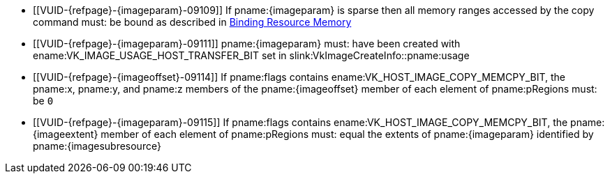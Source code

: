 // Copyright 2022-2025 The Khronos Group Inc.
//
// SPDX-License-Identifier: CC-BY-4.0

// Common Valid Usage
// Common to vk*Copy*ToImage* commands
// This relies on an additional attribute {imageparam} set by the command
// which includes this file, specifying the name of the source or
// destination image.
// Additionally, it relies on the {imagesubresource} attribute to specify the
// field in pRegions corresponding to {imageparam}
// Finally, it relies on the {imageoffset} and {imageextents} attributes to
// specify the fields in pRegions corresponding to the offset and extent of the
// copy.

  * [[VUID-{refpage}-{imageparam}-09109]]
    If pname:{imageparam} is sparse then all memory ranges accessed by the
    copy command must: be bound as described in
    <<sparsememory-resource-binding, Binding Resource Memory>>
  * [[VUID-{refpage}-{imageparam}-09111]]
ifdef::VK_GRAPHICS_VERSION_1_2,VK_EXT_separate_stencil_usage[]
    If the stencil aspect of pname:{imageparam} is accessed, and
    pname:{imageparam} was not created with
    <<VkImageStencilUsageCreateInfo,separate stencil usage>>,
endif::VK_GRAPHICS_VERSION_1_2,VK_EXT_separate_stencil_usage[]
    pname:{imageparam} must: have been created with
    ename:VK_IMAGE_USAGE_HOST_TRANSFER_BIT set in
    slink:VkImageCreateInfo::pname:usage
ifdef::VK_GRAPHICS_VERSION_1_2,VK_EXT_separate_stencil_usage[]
  * [[VUID-{refpage}-{imageparam}-09112]]
    If the stencil aspect of pname:{imageparam} is accessed, and
    pname:{imageparam} was created with
    <<VkImageStencilUsageCreateInfo,separate stencil usage>>,
    pname:{imageparam} must: have been created with
    ename:VK_IMAGE_USAGE_HOST_TRANSFER_BIT set in
    slink:VkImageStencilUsageCreateInfo::pname:stencilUsage
  * [[VUID-{refpage}-{imageparam}-09113]]
    If non-stencil aspects of pname:{imageparam} are accessed,
    pname:{imageparam} must: have been created with
    ename:VK_IMAGE_USAGE_HOST_TRANSFER_BIT set in
    slink:VkImageCreateInfo::pname:usage
endif::VK_GRAPHICS_VERSION_1_2,VK_EXT_separate_stencil_usage[]
  * [[VUID-{refpage}-{imageoffset}-09114]]
    If pname:flags contains ename:VK_HOST_IMAGE_COPY_MEMCPY_BIT, the
    pname:x, pname:y, and pname:z members of the pname:{imageoffset} member
    of each element of pname:pRegions must: be `0`
  * [[VUID-{refpage}-{imageparam}-09115]]
    If pname:flags contains ename:VK_HOST_IMAGE_COPY_MEMCPY_BIT, the
    pname:{imageextent} member of each element of pname:pRegions must: equal
    the extents of pname:{imageparam} identified by pname:{imagesubresource}
// Common Valid Usage

